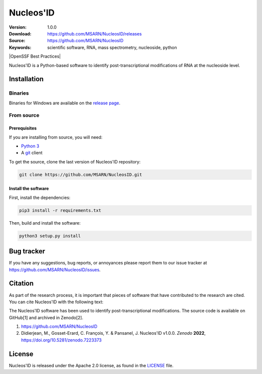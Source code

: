 ==========
Nucleos'ID
==========

|doi| |license|

:Version: 1.0.0
:Download: https://github.com/MSARN/NucleosID/releases
:Source: https://github.com/MSARN/NucleosID
:Keywords: scientific software, RNA, mass spectrometry, nucleoside,
    python

|OpenSSF Best Practices|

.. |OpenSSF Best Practices| image:: https://www.bestpractices.dev/projects/9547/badge
   :https://www.bestpractices.dev/projects/9547:

Nucleos'ID is a Python-based software to identify post-transcriptional modifications
of RNA at the nucleoside level.

.. image:: https://github.com/MSARN/NucleosID/raw/main/nucleosid/images/nucleosid-logo.png 
   :align: center

Installation
============

Binaries
--------

Binaries for Windows are available on the `release page
<https://github.com/MSARN/NucleosID/releases>`_.


From source
-----------

Prerequisites
+++++++++++++

If you are installing from source, you will need:

* `Python 3 <https://www.python.org/>`_

* A `git <https://git-scm.com/>`_ client

To get the source, clone the last version of Nucleos'ID repository:

.. code-block::

   git clone https://github.com/MSARN/NucleosID.git

Install the software
++++++++++++++++++++

First, install the dependencies:

.. code-block:: 

   pip3 install -r requirements.txt

Then, build and install the software:

.. code-block::

   python3 setup.py install


Bug tracker
===========

If you have any suggestions, bug reports, or annoyances please report
them to our issue tracker at https://github.com/MSARN/NucleosID/issues.

Citation
========

As part of the research process, it is important that pieces of software
that have contributed to the research are cited. You can cite Nucleos'ID
with the following text:

The Nucleos'ID software has been used to identify post-transcriptional
modifications. The source code is available on GitHub[1] and archived in Zenodo[2].

#. https://github.com/MSARN/NucleosID

#. Didierjean, M., Gosset-Erard, C. François, Y. & Pansanel, J. Nucleos'ID v1.0.0.
   *Zenodo* **2022**, https://doi.org/10.5281/zenodo.7223373


License
=======

Nucleos'ID is released under the Apache 2.0 license, as found
in the `LICENSE <LICENSE>`_ file.

.. |DOI| image:: https://zenodo.org/badge/DOI/10.5281/zenodo.7223373.svg
   :target: https://doi.org/10.5281/zenodo.7223373

.. |license| image:: https://img.shields.io/badge/License-Apache_2.0-blue.svg
    :alt: Apache 2.0 
    :target: https://opensource.org/licenses/Apache-2.0
